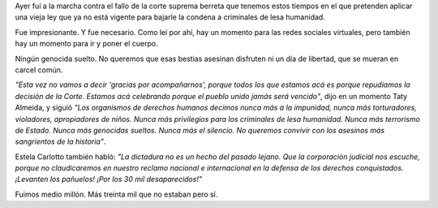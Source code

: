 .. title: Marcha contra el 2x1
.. date: 2017-05-12 01:48:54
.. tags: manifestación, derechos, represores, dictadura, madres

Ayer fuí a la marcha contra el fallo de la corte suprema berreta que tenemos estos tiempos en el que pretenden aplicar una vieja ley que ya no está vigente para bajarle la condena a criminales de lesa humanidad.

Fue impresionante. Y fue necesario. Como leí por ahí, hay un momento para las redes sociales virtuales, pero también hay un momento para ir y poner el cuerpo.

.. image:: http://www.taniquetil.com.ar/facundo/imgs/marchacontra2x1-gente1.jpg
    :alt: Una panorámica de la plaza

.. image:: http://www.taniquetil.com.ar/facundo/imgs/marchacontra2x1-gente2.jpg
    :alt: Otra panorámica de la plaza

Ningún genocida suelto. No queremos que esas bestias asesinan disfruten ni un día de libertad, que se mueran en carcel común.

.. image:: http://www.taniquetil.com.ar/facundo/imgs/marchacontra2x1-hijos.jpg
    :alt: La columna de HIJOS entrando a la plaza

*"Esta vez no vamos a decir 'gracias por acompañarnos', porque todos los que estamos acá es porque repudiamos la decisión de la Corte. Estamos acá celebrando porque el pueblo unido jamás será vencido"*, dijo en un momento Taty Almeida, y siguió *"Los organismos de derechos humanos decimos nunca más a la impunidad, nunca más torturadores, violadores, apropiadores de niños. Nunca más privilegios para los criminales de lesa humanidad. Nunca más terrorismo de Estado. Nunca más genocidas sueltos. Nunca más el silencio. No queremos convivir con los asesinos más sangrientos de la historia"*.

.. image:: http://www.taniquetil.com.ar/facundo/imgs/marchacontra2x1-oradoras.jpg
    :alt: Las oradoras principales

Estela Carlotto también habló: *"La dictadura no es un hecho del pasado lejano. Que la corporación judicial nos escuche, porque no claudicaremos en nuestro reclamo nacional e internacional en la defensa de los derechos conquistados. ¡Levanten los pañuelos! ¡Por los 30 mil desaparecidos!"*

.. image:: http://www.taniquetil.com.ar/facundo/imgs/marchacontra2x1-pa%C3%B1uelos.jpg
    :alt: Pañuelos

Fuimos medio millón. Más treinta mil que no estaban pero sí.
